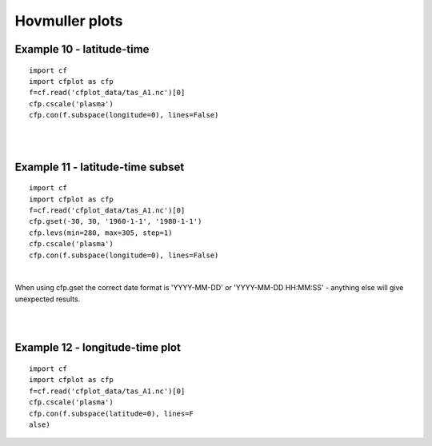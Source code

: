 .. _hovmuller:

Hovmuller plots
***************

Example 10 - latitude-time
--------------------------

.. image::  images/fig10.png
   :scale: 52% 

::

   import cf
   import cfplot as cfp
   f=cf.read('cfplot_data/tas_A1.nc')[0]
   cfp.cscale('plasma')
   cfp.con(f.subspace(longitude=0), lines=False) 


| 
| 


Example 11 - latitude-time subset
---------------------------------

.. image::  images/fig11.png
   :scale: 52% 

::

   import cf
   import cfplot as cfp
   f=cf.read('cfplot_data/tas_A1.nc')[0]
   cfp.gset(-30, 30, '1960-1-1', '1980-1-1') 
   cfp.levs(min=280, max=305, step=1)
   cfp.cscale('plasma')
   cfp.con(f.subspace(longitude=0), lines=False) 

| 


When using cfp.gset the correct date format is 'YYYY-MM-DD' or 'YYYY-MM-DD HH:MM:SS' - anything else will give unexpected results.

| 
| 



Example 12 - longitude-time plot
------------------------------------------------------

.. image::  images/fig12.png
   :scale: 52% 


::

   import cf
   import cfplot as cfp
   f=cf.read('cfplot_data/tas_A1.nc')[0]
   cfp.cscale('plasma')
   cfp.con(f.subspace(latitude=0), lines=F
   alse)






